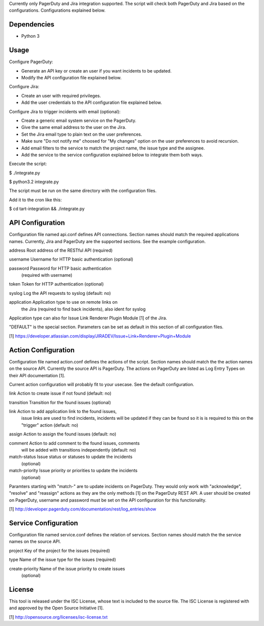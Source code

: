 Currently only PagerDuty and Jira integration supported. The script
will check both PagerDuty and Jira based on the configurations.
Configurations explained below.


Dependencies
------------

* Python 3


Usage
-----

Configure PagerDuty:

* Generate an API key or create an user if you want incidents to
  be updated.

* Modify the API configuration file explained below.


Configure Jira:

* Create an user with required privileges.

* Add the user credentials to the API configuration file explained
  below.


Configure Jira to trigger incidents with email (optional):

* Create a generic email system service on the PagerDuty.

* Give the same email address to the user on the Jira.

* Set the Jira email type to plain text on the user preferences.

* Make sure "Do not notify me" choosed for "My changes" option
  on the user preferences to avoid recursion.

* Add email filters to the service to match the project name,
  the issue type and the assignee.

* Add the service to the service configuration explained below
  to integrate them both ways.


Execute the script:

$ ./integrate.py

$ python3.2 integrate.py

The script must be run on the same directory with the configuration
files.


Add it to the cron like this:

$ cd tart-integration && ./integrate.py


API Configuration
-----------------

Configuration file named api.conf defines API connections. Section names
should match the required applications names. Currently, Jira and
PagerDuty are the supported sections. See the example configuration.

address             Root address of the RESTful API (required)

username            Username for HTTP basic authentication (optional)

password            Password for HTTP basic authentication
                    (required with username)

token               Token for HTTP authentication (optional)

syslog              Log the API requests to syslog (default: no)

application         Application type to use on remote links on
                    the Jira (required to find back incidents),
                    also ident for syslog

Application type can also for Issue Link Renderer Plugin Module [1]
of the Jira.

"DEFAULT" is the special section. Parameters can be set as default
in this section of all configuration files.

[1] https://developer.atlassian.com/display/JIRADEV/Issue+Link+Renderer+Plugin+Module


Action Configuration
--------------------

Configuration file named action.conf defines the actions of the script.
Section names should match the the action names on the source API.
Currently the source API is PagerDuty. The actions on PagerDuty are listed
as Log Entry Types on their API documentation [1].

Current action configuration will probably fit to your usecase. See the
default configuration.

link                Action to create issue if not found (default: no)

transition          Transition for the found issues (optional)

link                Action to add application link to the found issues,
                    issue links are used to find incidents, incidents
                    will be updated if they can be found so it is
                    is required to this on the "trigger" action
                    (default: no)

assign              Action to assign the found issues (default: no)

comment             Action to add comment to the found issues, comments
                    will be added with transitions independently
                    (default: no)

match-status        Issue status or statuses to update the incidents
                    (optional)

match-priority      Issue priority or priorities to update the incidents
                    (optional)

Paramters starting with "match-" are to update incidents on PagerDuty.
They would only work with "acknowledge", "resolve" and "reassign"
actions as they are the only methods [1] on the PagerDuty REST API.
A user should be created on PagerDuty, username and password must be
set on the API configuration for this functionality.

[1] http://developer.pagerduty.com/documentation/rest/log_entries/show


Service Configuration
---------------------

Configuration file named service.conf defines the relation of services.
Section names should match the the service names on the source API. 

project             Key of the project for the issues (required)

type                Name of the issue type for the issues (required)

create-priority     Name of the issue priority to create issues
                    (optional)


License
-------

This tool is released under the ISC License, whose text is included to the
source file. The ISC License is registered with and approved by the
Open Source Initiative [1].

[1] http://opensource.org/licenses/isc-license.txt

